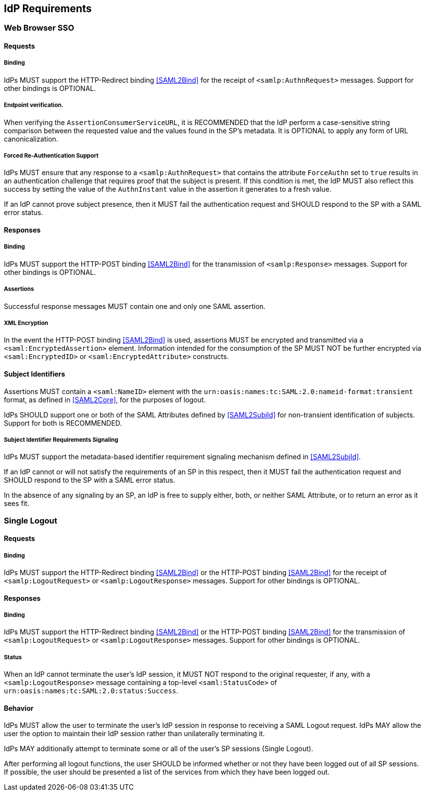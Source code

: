 == IdP Requirements

=== Web Browser SSO

==== Requests

===== Binding

IdPs MUST support the HTTP-Redirect binding <<SAML2Bind>> for the receipt of `<samlp:AuthnRequest>` messages. Support for other bindings is OPTIONAL.

===== Endpoint verification.

When verifying the `AssertionConsumerServiceURL`, it is RECOMMENDED that the IdP perform a case-sensitive string comparison between the requested value and the values found in the SP's metadata. It is OPTIONAL to apply any form of URL canonicalization.

===== Forced Re-Authentication Support

IdPs MUST ensure that any response to a `<samlp:AuthnRequest>` that contains the attribute `ForceAuthn` set to `true` results in an authentication challenge that requires proof that the subject is present. If this condition is met, the IdP MUST also reflect this success by setting the value of the `AuthnInstant` value in the assertion it generates to a fresh value.

If an IdP cannot prove subject presence, then it MUST fail the authentication request and SHOULD respond to the SP with a SAML error status.

==== Responses

===== Binding

IdPs MUST support the HTTP-POST binding <<SAML2Bind>> for the transmission of `<samlp:Response>` messages. Support for other bindings is OPTIONAL.

===== Assertions

Successful response messages MUST contain one and only one SAML assertion.

===== XML Encryption

In the event the HTTP-POST binding <<SAML2Bind>> is used, assertions MUST be encrypted and transmitted via a `<saml:EncryptedAssertion>` element. Information intended for the consumption of the SP MUST NOT be further encrypted via `<saml:EncryptedID>` or `<saml:EncryptedAttribute>` constructs.

==== Subject Identifiers

Assertions MUST contain a `<saml:NameID>` element with the `urn:oasis:names:tc:SAML:2.0:nameid-format:transient` format, as defined in <<SAML2Core>>, for the purposes of logout.

IdPs SHOULD support one or both of the SAML Attributes defined by <<SAML2SubjId>> for non-transient identification of subjects. Support for both is RECOMMENDED.

===== Subject Identifier Requirements Signaling

IdPs MUST support the metadata-based identifier requirement signaling mechanism defined in <<SAML2SubjId>>.

If an IdP cannot or will not satisfy the requirements of an SP in this respect, then it MUST fail the authentication request and SHOULD respond to the SP with a SAML error status.

In the absence of any signaling by an SP, an IdP is free to supply either, both, or neither SAML Attribute, or to return an error as it sees fit.

=== Single Logout

==== Requests

===== Binding

IdPs MUST support the HTTP-Redirect binding <<SAML2Bind>> or the HTTP-POST binding <<SAML2Bind>> for the receipt of `<samlp:LogoutRequest>` or `<samlp:LogoutResponse>` messages. Support for other bindings is OPTIONAL.

==== Responses

===== Binding

IdPs MUST support the HTTP-Redirect binding <<SAML2Bind>> or the HTTP-POST binding <<SAML2Bind>> for the transmission of `<samlp:LogoutRequest>` or `<samlp:LogoutResponse>` messages. Support for other bindings is OPTIONAL.

===== Status

When an IdP cannot terminate the user's IdP session, it MUST NOT respond to the original requester, if any, with a `<samlp:LogoutResponse>` message containing a top-level `<saml:StatusCode>` of `urn:oasis:names:tc:SAML:2.0:status:Success`.

==== Behavior 

IdPs MUST allow the user to terminate the user's IdP session in response to receiving a SAML Logout request. IdPs MAY allow the user the option to maintain their IdP session rather than unilaterally terminating it.

IdPs MAY additionally attempt to terminate some or all of the user's SP sessions (Single Logout). 

After performing all logout functions, the user SHOULD be informed whether or not they have been logged out of all SP sessions. If possible, the user should be presented a list of the services from which they have been logged out.
